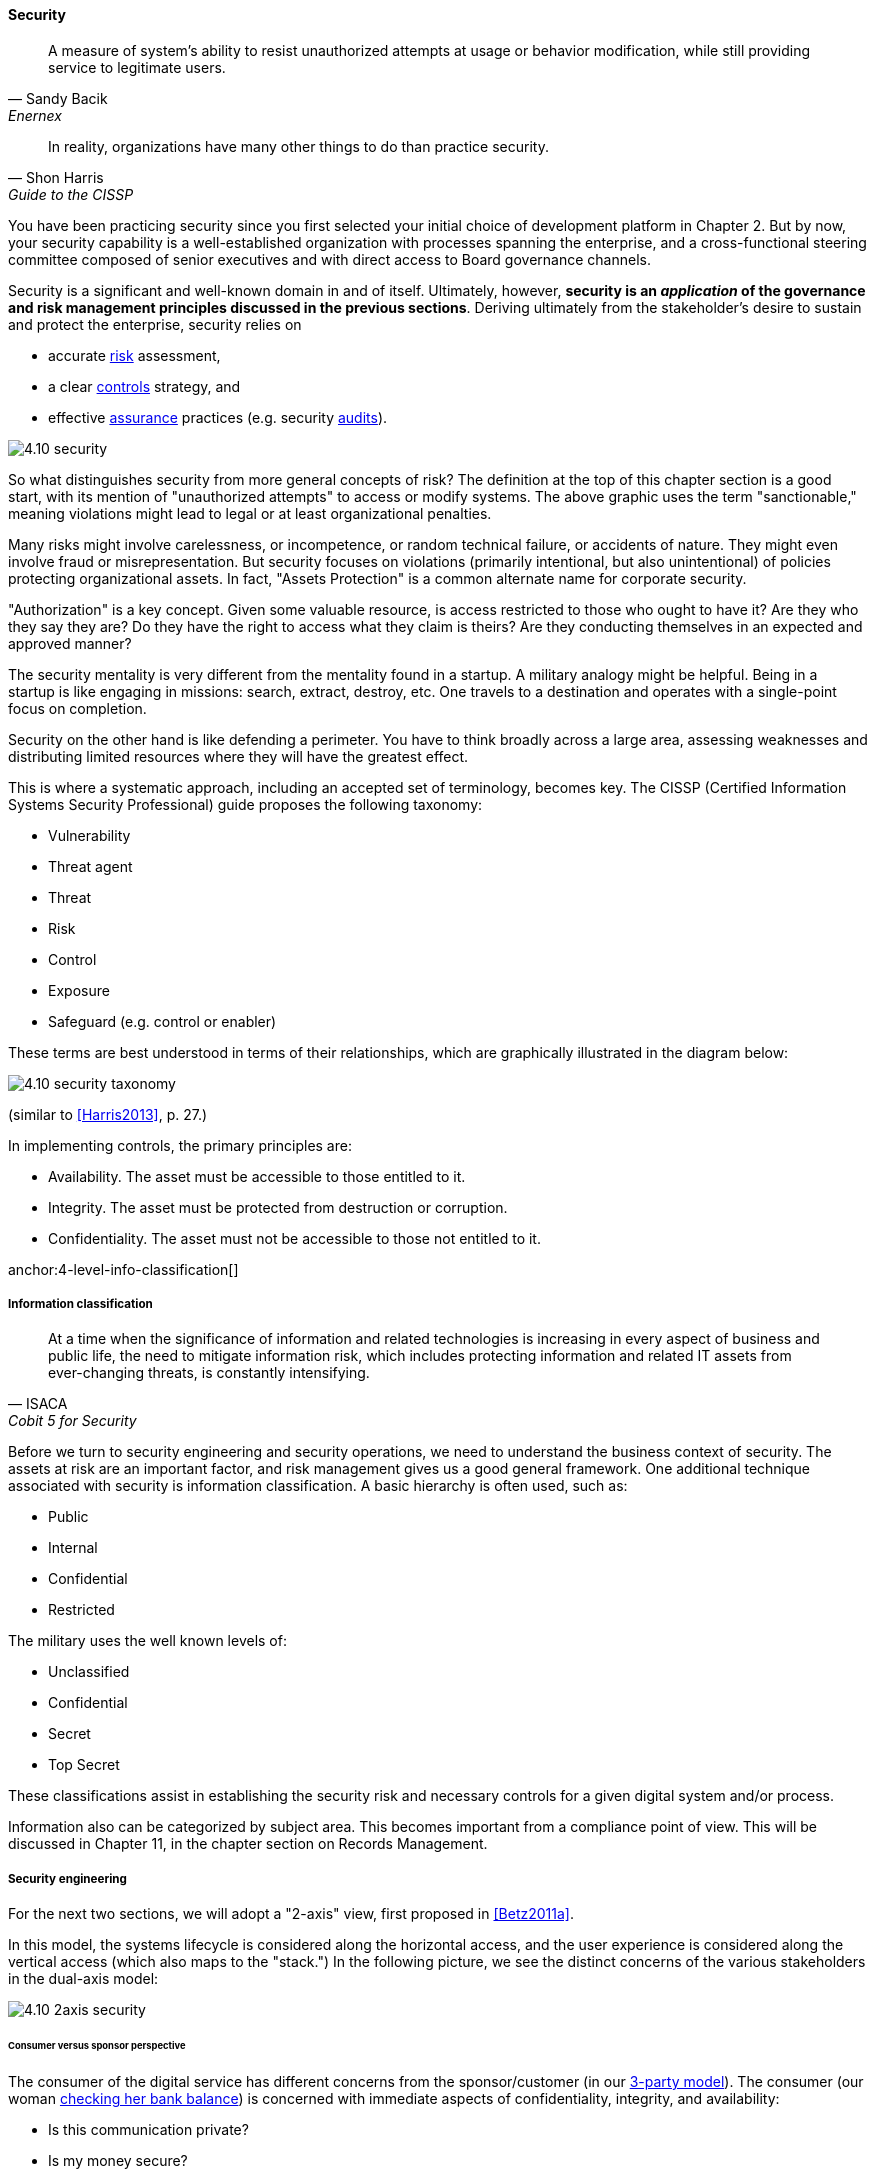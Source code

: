 
anchor:security[]

==== Security

[quote, Sandy Bacik, Enernex]
A measure of system’s ability to resist unauthorized attempts at usage or behavior modification, while still providing service to legitimate users.

[quote, Shon Harris, Guide to the CISSP]
In reality, organizations have many other things to do than practice security.

You have been practicing security since you first selected your initial choice of development platform in Chapter 2. But by now, your security capability is a well-established organization with processes spanning the enterprise, and a cross-functional steering committee composed of senior executives and with direct access to Board governance channels.

Security is a significant and well-known domain in and of itself. Ultimately, however, *security is an _application_ of the governance and risk management principles discussed in the previous sections*. Deriving ultimately from the stakeholder's desire to sustain and protect the enterprise, security relies on

* accurate xref:risk-management[risk]
 assessment,
* a clear xref:controls[controls] strategy, and
* effective xref:assurance[assurance] practices (e.g. security xref:audit[audits]).

image::images/4.10-security.png[]

So what distinguishes security from more general concepts of risk? The definition at the top of this chapter section is a good start, with its mention of "unauthorized attempts" to access or modify systems. The above graphic uses the term "sanctionable," meaning violations might lead to legal or at least organizational penalties.

Many risks might involve carelessness, or incompetence, or random technical failure, or accidents of nature. They might even involve fraud or misrepresentation. But security focuses on violations (primarily intentional, but also unintentional) of policies protecting organizational assets. In fact, "Assets Protection" is a common alternate name for corporate security.

"Authorization" is a key concept. Given some valuable resource, is access restricted to those who ought to have it? Are they who they say they are? Do they have the right to access what they claim is theirs? Are they conducting themselves in an expected and approved manner?

The security mentality is very different from the  mentality found in a startup. A military analogy might be helpful. Being in a startup is like engaging in missions: search, extract, destroy, etc. One travels to a destination and operates with a single-point focus on completion.

Security on the other hand is like defending a perimeter. You have to think broadly across a large area, assessing weaknesses and distributing limited resources where they will have the greatest effect.

This is where a systematic approach, including an accepted set of terminology, becomes key. The CISSP (Certified Information Systems Security Professional) guide proposes the following taxonomy:

* Vulnerability
* Threat agent
* Threat
* Risk
* Control
* Exposure
* Safeguard (e.g. control or enabler)

These terms are best understood in terms of their relationships, which are graphically illustrated in the diagram below:

image::images/4.10-security-taxonomy.png[]

(similar to <<Harris2013>>, p. 27.)

In implementing controls, the primary principles are:

* Availability. The asset must be accessible to those entitled to it.
* Integrity. The asset must be protected from destruction or corruption.
* Confidentiality. The asset must not be accessible to those not entitled to it.

anchor:4-level-info-classification[]

===== Information classification
[quote, ISACA, Cobit 5 for Security]
At a time when the significance of information and related technologies is increasing in every aspect of business and public life, the need to mitigate information risk, which includes protecting information and related IT assets from ever-changing threats, is constantly intensifying.

Before we turn to security engineering and security operations, we need to understand the business context of security. The assets at risk are an important factor, and risk management gives us a good general framework. One additional technique associated with security is information classification. A basic hierarchy is often used, such as:

* Public
* Internal
* Confidential
* Restricted

The military uses the well known levels of:

* Unclassified
* Confidential
* Secret
* Top Secret

These classifications assist in establishing the security risk and necessary controls for a given digital system and/or process.

Information also can be categorized by subject area. This becomes important from a compliance point of view. This will be discussed in Chapter 11, in the chapter section on Records Management.

===== Security engineering
For the next two sections, we will adopt a "2-axis" view, first proposed in <<Betz2011a>>.

In this model, the systems lifecycle is considered along the horizontal access, and the user experience is considered along the vertical access (which also maps to the "stack.") In the following picture, we see the distinct concerns of the various stakeholders in the dual-axis model:

image::images/4.10-2axis-security.png[]

====== Consumer versus sponsor perspective
The consumer of the digital service has different concerns from the sponsor/customer (in our xref:consumer-customer-sponsor[3-party model]). The consumer (our woman xref:what-is-IT-value[checking her bank balance]) is concerned with immediate aspects of confidentiality, integrity, and availability:

* Is this communication private?
* Is my money secure?
* Can I view my balance and do other operations with it (e.g. transfer it) confident of no interference?

The sponsor on the other hand has derivative concerns:

* Are we safe from the bad publicity that would result from a breach?
* Are compliant with laws and regulations, or are we risking penalties for non-compliance (as well as risking security issues?)
* Are our security activities as cost-efficient as possible, given our risk appetite?

====== Security architecture

Security engineering is concerned with the fundamental security capabilities of the system, as well as ensuring that any initial principles established for the system are adhered to as development proceeds, and/or as vendors are selected and perhaps replaced over time.

There are multitudes of books written on security from an engineering, architecture and development perspective. The tools, techniques, and capabilities evolve quickly every year, which is why having a fundamental business understanding based in a stable framework of risk and control is essential.

This is a book on management, so we are not covering  technical security practices and principles, any more than we are covering specific programming languages or distributed systems engineering specifics. Studying for the Certified Information Systems Security Professional exam will provide both an understanding of security management, as well as current technical topics. A glance at the CISSP guide shows how involved such topics can be:

* The Harrison-Rizzo-Ullman security model
* The Diffie-Hellman Asymmetrical Encryption Algorithm
* Functions and Protocols in the OSI Model

Again, the issue is mapping such technical topics to the fundamentals of risk and control. Key topics we note here include:

* Authentication & authorization
* Network security
* Cryptography

*Authentication and authorization* are the cornerstones of *access*, i.e. the gateway to the asset. *Authentication* confirms that a person is who they say they are. *Authorization* is the management of their access rights (can they see the payroll? reset others' passwords?)

*Network security* is a complex sub-domain in and of itself. Because attacks typically transpire over the Internet and/or internal organizational networks, the structure and capabilities of networks are of critical concern, including topics such as:

* Routing
* Firewalls
* the Domain Name Service

Finally, *cryptography* is the "storage and transmission of data in a form that only those it is intended for can read and process" <<Harris2013>>.

All of these topics, and many more, require in depth study and staff development. At this writing (mid-2016), there is a notable shortage of skilled security professionals. Therefore, a critical risk is that your organization might not be able to hire people with the needed skills (consider our section on xref:resource-mgmt[resource management])

====== Security and SDLC
Security is a concern throughout the application lifecycle. You already know this, otherwise you would not have reached enterprise scale. But now you need to formalize it with some consistency, as that is what regulators and auditors expect, and it also makes it easier for your staff to work on various systems.

Security should be considered throughout the SDLC, including systems design, but this is easier said than done. Organizations will always be more interested in a system's functionality than its security. However, a security breach can ruin a company.

The CISSP recommends (among other topics) consideration of the following throughout the systems lifecycle:

* The role of environmental (e.g. operating system-level) safeguards versus internal application controls
* The challenges of testing security functionality
* Default implementation issues
* Ongoing monitoring

Increasingly important controls during the construction process in particular are:

* Code reviews
* Automated code analysis

We discuss the Netflix xref:simian-army[Simian Army] -- an important automated tool that can serve as a control -- in the next chapter section.

anchor:sourcing-and-security[]

====== Sourcing and security

Vendors come and go in the digital marketplace, offering thousands of software-based products across every domain of interest (we call this the xref:tech-prod-lifecycle[technology product lifecycle]). Inevitably, these products have security errors. A vendor may issue a "patch" for such an error, which must be applied to all instances of the running software. Such patches are not without risk, and may break existing systems; they therefore require testing under conditions of urgency.

Increasingly, software is offered as a service, in which case it is the vendor responsibility to patch their own code. But what if they are slow to do this? Any customer relying on their service is running risk, and other controls may be required to mitigate the exposure.

anchor:nist-nvd[]

One important source of vulnerabilities is the https://nvd.nist.gov/[National Vulnerability Database] supported by the National Institute for Standards and Technology. In this database, you can look up various products and see if they have known security holes. Using NVD is complex and not something that can be simply and easily "implemented" in a given environment, but it does represent an important, free, taxpayer-supported resource of use to security managers.

An important type of vulnerability is the "zero-day" vulnerability. With this kind of vulnerability, knowledge of a security "hole" becomes widespread before any patches are available (i.e., the software's author and users have "zero days" to create and deploy a fix). Zero-day exploits require fast and aggressive application of alternate controls, which leads us to the topic of security operations.

===== Security operations
[quote, Shon Harris, Guide to the CISSP]
Networks and computing environments are evolving entities; just because they are secure one week does not mean they are secure three weeks later.

Security requires ongoing xref:ops-day-in-life[operational attention]. Security operations is first and foremost a form of operations, as discussed in xref:ops-mgmt[Chapter 6]. It requires on-duty and on-call personnel, and some physical or virtual point of shared awareness (for example, a physical Security Operations Center, perhaps co-located with a Network Operations Center). Beyond the visible presence of a Security Operations Center, various activities must be sustained. These can be categorized into four major areas:

anchor:security-process[]

* Prevention
* Detection
* Response
* Forensics

====== Prevention

An organization's understanding for what constitutes a "secure" system is continually evolving. New threats continually emerge and the alert security administrator has an ongoing firehose of bulletins, alerts, patch notifications, and the like to keep abreast of.

These inputs must be synthesized by an organization's security team into a set of security standards for what constitutes a satisfactorily-configured ("hardened") system. Ideally, such standards are automated into policy-driven systems configuration approaches; in less ideal situations, manual configuration -- and double-checking -- is required.

Prevention activities include:

* maintaining signatures for intrusion detection and  and anti-virus systems
* software patching (e.g. driven by the xref:tech-prod-lifecycle[technology product lifeccyle] and updates to the xref:nist-nvd[National Vulnerability Database])
* ongoing maintenance of user authorizations and authentication levels
* ongoing testing of security controls (e.g., firewalls, configurations, etc.)
* updating security controls appropriately for new or changed systems

====== Detection

There are many kinds of events that might indicate some security issue; systems exposed to the open Internet are continually scanned by a wide variety of often-hostile actors. Internal events, such as unscheduled/unexplained system restarts, may also indicate security issues. The challenge with security monitoring is identifying patterns indicating more advanced or persistent threats. When formalized, such patterns are called "signatures."

One particular form of event that can be identified for systems under management are configuration state changes.

For example, if a core operating system file -- one that is well known and not expected to change -- changes in size one day with no explanation, this might be indicative of a security exploit. Perhaps an attacker has substituted this file with one containing a "backdoor" allowing access. Tools such as Tripwire are deployed to scan and inventory such files and key information about them ("metadata") and raise alerts if unexpected changes occur. Infrastructure managers such as Chef and Puppet may also serve as inputs into security event management systems; for example, they may detect attempts to alter critical configuration files and in their re-converging the managed resource back to its desired state, can be a source of valuable information about potential exploits. Such tools also may be cited as controls for various kinds of security risks.

We have discussed the importance of configuration management in both Chapter 2 and Chapter 6. In Chapter 2, we discussed the important concept of xref:infracode[Infrastructure as Code] and xref:policy-config[policy-driven configuration management]; we revisited the importance of configuration management from an operational perspective in xref:state-config-discovery[Chapter 6]. Configuration management also will re-appear in Chapters 11 and 12.

IMPORTANT: It should be clear by now that configuration management is one of the most critical enabling capabilities for digital management, regardless of whether you look to traditional IT service management practices or modern DevOps approaches.

Detection activities include:

* monitoring events and alerts from intrusion detection and related operational systems
* Analyzing logs and other artifacts for evidence of exploits

====== Response

Security incidents require responses. Activities include:

* Declaring security incidents
* Marshalling resources (staff, consultants, law enforcement) to combat
* Developing immediate tactical understanding of the situation
* Developing a response plan, under time constraints
* Executing the plan, including ongoing monitoring of effectiveness and tactical correction as needed
* Keeping stakeholders informed as to situation

====== Forensics

Finally, security incidents require careful after-the-fact analysis:

* Analyzing logs and other artifacts for evidence of exploits
* Researching security incidents to establish causal factors and develop new preventative approaches (thus closing the loop)

====== Relationship to other processes

As with operations as a whole, there is ongoing monitoring and reporting to various stakeholders, and interaction with other processes.

One of the most important operational processes from a security perspective is Change Management. Configuration state changes (potentially indicating an exploit in progress) should be reconciled first to Change Management records. Security response may also require emergency Change processes. ITSM Event and Incident Management may be leveraged as well.

NOTE: The particular concerns of security may interfere with cross-process coordination. This is a topic beyond the scope of this book.

===== Security and assurance
[quote, Latin for "Who watches the watchers?"]
Quis custodiet ipsos custodes?

Given the critical importance of security in digital organizations, it is an essential matter for governance attention at the highest levels.

Security management professionals are accountable to governance concerns just as any other manager in the digital organization. Security policies, processes, and standards are frequently audited, by both internal auditors as well as external xref:assurance[assurance] professionals (not only auditors, but other forms of assurance as well).

The idea that an "Assets Protection" group might itself be audited may be hard to understand, but security organizations such as police organizations have Internal Affairs units for just such purposes.

Security auditors might review the xref:security-process[security processes] mentioned above, or system configuration baselines, or log files, or any number of other artifacts, depending on the goals and scope of a security audit. Actual penetration testing is a frequently used approach: the hiring of skilled "white-hat" hackers to probe an organization's defenses. Such hackers might be given license to probe as far as they possibly can and return with comprehensive evidence of what they were able to access (customer records, payrolls, account numbers and balances, etc.)

 acronym: DFIR, Digital Forensics and Incident Response
